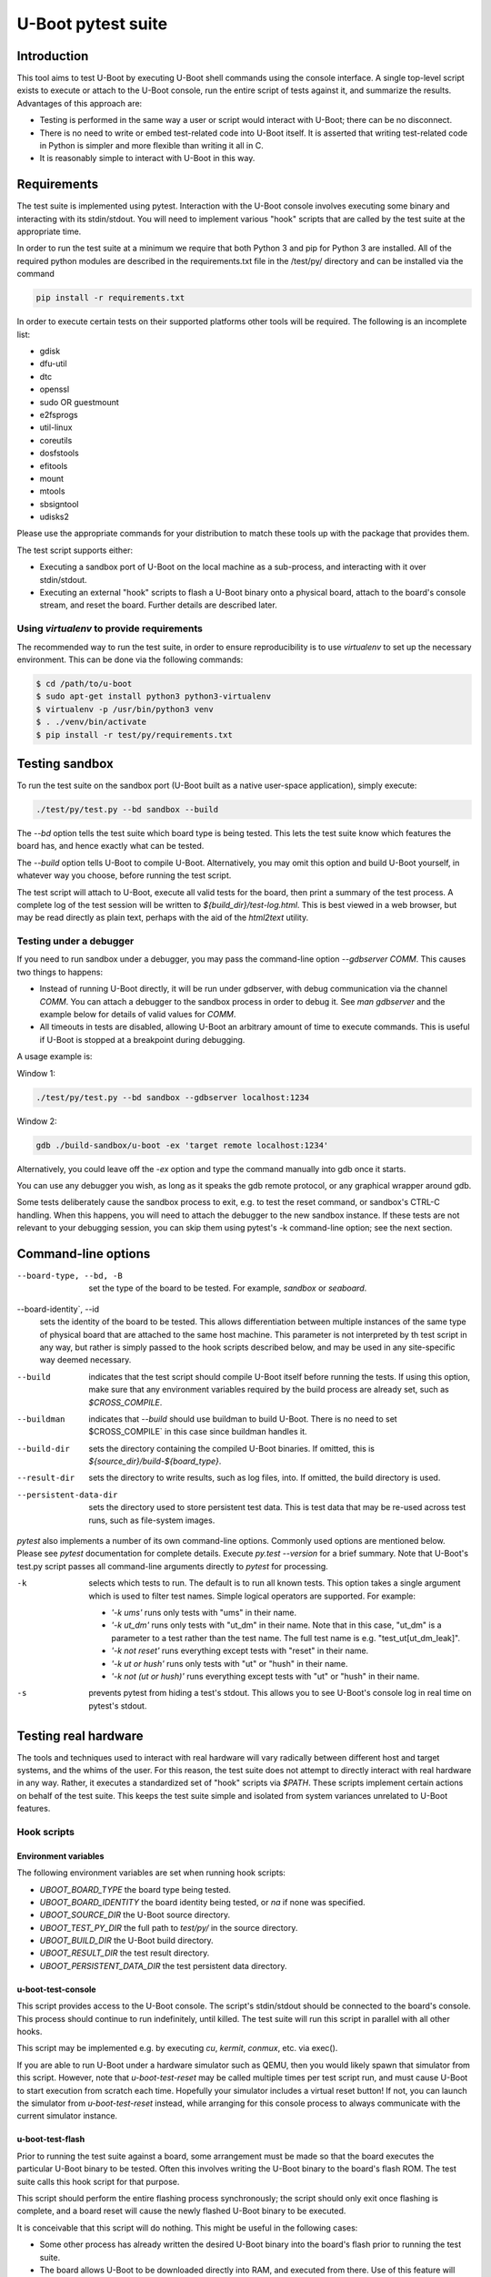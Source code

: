 U-Boot pytest suite
===================

Introduction
------------

This tool aims to test U-Boot by executing U-Boot shell commands using the
console interface. A single top-level script exists to execute or attach to the
U-Boot console, run the entire script of tests against it, and summarize the
results. Advantages of this approach are:

- Testing is performed in the same way a user or script would interact with
  U-Boot; there can be no disconnect.
- There is no need to write or embed test-related code into U-Boot itself.
  It is asserted that writing test-related code in Python is simpler and more
  flexible than writing it all in C.
- It is reasonably simple to interact with U-Boot in this way.

Requirements
------------

The test suite is implemented using pytest. Interaction with the U-Boot console
involves executing some binary and interacting with its stdin/stdout. You will
need to implement various "hook" scripts that are called by the test suite at
the appropriate time.

In order to run the test suite at a minimum we require that both Python 3 and
pip for Python 3 are installed. All of the required python modules are
described in the requirements.txt file in the /test/py/ directory and can be
installed via the command

.. code-block:: bash

   pip install -r requirements.txt

In order to execute certain tests on their supported platforms other tools
will be required. The following is an incomplete list:

* gdisk
* dfu-util
* dtc
* openssl
* sudo OR guestmount
* e2fsprogs
* util-linux
* coreutils
* dosfstools
* efitools
* mount
* mtools
* sbsigntool
* udisks2

Please use the appropriate commands for your distribution to match these tools
up with the package that provides them.

The test script supports either:

- Executing a sandbox port of U-Boot on the local machine as a sub-process,
  and interacting with it over stdin/stdout.
- Executing an external "hook" scripts to flash a U-Boot binary onto a
  physical board, attach to the board's console stream, and reset the board.
  Further details are described later.

Using `virtualenv` to provide requirements
~~~~~~~~~~~~~~~~~~~~~~~~~~~~~~~~~~~~~~~~~~

The recommended way to run the test suite, in order to ensure reproducibility
is to use `virtualenv` to set up the necessary environment.  This can be done
via the following commands:


.. code-block:: console

    $ cd /path/to/u-boot
    $ sudo apt-get install python3 python3-virtualenv
    $ virtualenv -p /usr/bin/python3 venv
    $ . ./venv/bin/activate
    $ pip install -r test/py/requirements.txt

Testing sandbox
---------------

To run the test suite on the sandbox port (U-Boot built as a native user-space
application), simply execute:

.. code-block:: bash

    ./test/py/test.py --bd sandbox --build

The `--bd` option tells the test suite which board type is being tested. This
lets the test suite know which features the board has, and hence exactly what
can be tested.

The `--build` option tells U-Boot to compile U-Boot. Alternatively, you may
omit this option and build U-Boot yourself, in whatever way you choose, before
running the test script.

The test script will attach to U-Boot, execute all valid tests for the board,
then print a summary of the test process. A complete log of the test session
will be written to `${build_dir}/test-log.html`. This is best viewed in a web
browser, but may be read directly as plain text, perhaps with the aid of the
`html2text` utility.

Testing under a debugger
~~~~~~~~~~~~~~~~~~~~~~~~

If you need to run sandbox under a debugger, you may pass the command-line
option `--gdbserver COMM`. This causes two things to happens:

- Instead of running U-Boot directly, it will be run under gdbserver, with
  debug communication via the channel `COMM`. You can attach a debugger to the
  sandbox process in order to debug it. See `man gdbserver` and the example
  below for details of valid values for `COMM`.
- All timeouts in tests are disabled, allowing U-Boot an arbitrary amount of
  time to execute commands. This is useful if U-Boot is stopped at a breakpoint
  during debugging.

A usage example is:

Window 1:

.. code-block:: bash

    ./test/py/test.py --bd sandbox --gdbserver localhost:1234

Window 2:

.. code-block:: bash

    gdb ./build-sandbox/u-boot -ex 'target remote localhost:1234'

Alternatively, you could leave off the `-ex` option and type the command
manually into gdb once it starts.

You can use any debugger you wish, as long as it speaks the gdb remote
protocol, or any graphical wrapper around gdb.

Some tests deliberately cause the sandbox process to exit, e.g. to test the
reset command, or sandbox's CTRL-C handling. When this happens, you will need
to attach the debugger to the new sandbox instance. If these tests are not
relevant to your debugging session, you can skip them using pytest's -k
command-line option; see the next section.

Command-line options
--------------------

--board-type, --bd, -B
  set the type of the board to be tested. For example, `sandbox` or `seaboard`.

--board-identity`, --id
  sets the identity of the board to be tested. This allows differentiation
  between multiple instances of the same type of physical board that are
  attached to the same host machine. This parameter is not interpreted by th
  test script in any way, but rather is simply passed to the hook scripts
  described below, and may be used in any site-specific way deemed necessary.

--build
  indicates that the test script should compile U-Boot itself before running
  the tests. If using this option, make sure that any environment variables
  required by the build process are already set, such as `$CROSS_COMPILE`.

--buildman
  indicates that `--build` should use buildman to build U-Boot. There is no need
  to set $CROSS_COMPILE` in this case since buildman handles it.

--build-dir
  sets the directory containing the compiled U-Boot binaries. If omitted, this
  is `${source_dir}/build-${board_type}`.

--result-dir
  sets the directory to write results, such as log files, into.
  If omitted, the build directory is used.

--persistent-data-dir
  sets the directory used to store persistent test data. This is test data that
  may be re-used across test runs, such as file-system images.

`pytest` also implements a number of its own command-line options. Commonly used
options are mentioned below. Please see `pytest` documentation for complete
details. Execute `py.test --version` for a brief summary. Note that U-Boot's
test.py script passes all command-line arguments directly to `pytest` for
processing.

-k
  selects which tests to run. The default is to run all known tests. This
  option takes a single argument which is used to filter test names. Simple
  logical operators are supported. For example:

  - `'-k ums'` runs only tests with "ums" in their name.
  - `'-k ut_dm'` runs only tests with "ut_dm" in their name. Note that in this
    case, "ut_dm" is a parameter to a test rather than the test name. The full
    test name is e.g. "test_ut[ut_dm_leak]".
  - `'-k not reset'` runs everything except tests with "reset" in their name.
  - `'-k ut or hush'` runs only tests with "ut" or "hush" in their name.
  - `'-k not (ut or hush)'` runs everything except tests with "ut" or "hush" in
    their name.

-s
  prevents pytest from hiding a test's stdout. This allows you to see
  U-Boot's console log in real time on pytest's stdout.

Testing real hardware
---------------------

The tools and techniques used to interact with real hardware will vary
radically between different host and target systems, and the whims of the user.
For this reason, the test suite does not attempt to directly interact with real
hardware in any way. Rather, it executes a standardized set of "hook" scripts
via `$PATH`. These scripts implement certain actions on behalf of the test
suite. This keeps the test suite simple and isolated from system variances
unrelated to U-Boot features.

Hook scripts
~~~~~~~~~~~~

Environment variables
'''''''''''''''''''''

The following environment variables are set when running hook scripts:

- `UBOOT_BOARD_TYPE` the board type being tested.
- `UBOOT_BOARD_IDENTITY` the board identity being tested, or `na` if none was
  specified.
- `UBOOT_SOURCE_DIR` the U-Boot source directory.
- `UBOOT_TEST_PY_DIR` the full path to `test/py/` in the source directory.
- `UBOOT_BUILD_DIR` the U-Boot build directory.
- `UBOOT_RESULT_DIR` the test result directory.
- `UBOOT_PERSISTENT_DATA_DIR` the test persistent data directory.

u-boot-test-console
'''''''''''''''''''

This script provides access to the U-Boot console. The script's stdin/stdout
should be connected to the board's console. This process should continue to run
indefinitely, until killed. The test suite will run this script in parallel
with all other hooks.

This script may be implemented e.g. by executing `cu`, `kermit`, `conmux`, etc.
via exec().

If you are able to run U-Boot under a hardware simulator such as QEMU, then
you would likely spawn that simulator from this script. However, note that
`u-boot-test-reset` may be called multiple times per test script run, and must
cause U-Boot to start execution from scratch each time. Hopefully your
simulator includes a virtual reset button! If not, you can launch the
simulator from `u-boot-test-reset` instead, while arranging for this console
process to always communicate with the current simulator instance.

u-boot-test-flash
'''''''''''''''''

Prior to running the test suite against a board, some arrangement must be made
so that the board executes the particular U-Boot binary to be tested. Often
this involves writing the U-Boot binary to the board's flash ROM. The test
suite calls this hook script for that purpose.

This script should perform the entire flashing process synchronously; the
script should only exit once flashing is complete, and a board reset will
cause the newly flashed U-Boot binary to be executed.

It is conceivable that this script will do nothing. This might be useful in
the following cases:

- Some other process has already written the desired U-Boot binary into the
  board's flash prior to running the test suite.
- The board allows U-Boot to be downloaded directly into RAM, and executed
  from there. Use of this feature will reduce wear on the board's flash, so
  may be preferable if available, and if cold boot testing of U-Boot is not
  required. If this feature is used, the `u-boot-test-reset` script should
  perform this download, since the board could conceivably be reset multiple
  times in a single test run.

It is up to the user to determine if those situations exist, and to code this
hook script appropriately.

This script will typically be implemented by calling out to some SoC- or
board-specific vendor flashing utility.

u-boot-test-reset
'''''''''''''''''

Whenever the test suite needs to reset the target board, this script is
executed. This is guaranteed to happen at least once, prior to executing the
first test function. If any test fails, the test infra-structure will execute
this script again to restore U-Boot to an operational state before running the
next test function.

This script will likely be implemented by communicating with some form of
relay or electronic switch attached to the board's reset signal.

The semantics of this script require that when it is executed, U-Boot will
start running from scratch. If the U-Boot binary to be tested has been written
to flash, pulsing the board's reset signal is likely all this script needs to
do. However, in some scenarios, this script may perform other actions. For
example, it may call out to some SoC- or board-specific vendor utility in order
to download the U-Boot binary directly into RAM and execute it. This would
avoid the need for `u-boot-test-flash` to actually write U-Boot to flash, thus
saving wear on the flash chip(s).

Examples
''''''''

https://gitlab.denx.de/u-boot/u-boot-test-hooks contains some working example hook
scripts, and may be useful as a reference when implementing hook scripts for
your platform. These scripts are not considered part of U-Boot itself.

Board-type-specific configuration
~~~~~~~~~~~~~~~~~~~~~~~~~~~~~~~~~

Each board has a different configuration and behaviour. Many of these
differences can be automatically detected by parsing the `.config` file in the
build directory. However, some differences can't yet be handled automatically.

For each board, an optional Python module `u_boot_board_${board_type}` may exist
to provide board-specific information to the test script. Any global value
defined in these modules is available for use by any test function. The data
contained in these scripts must be purely derived from U-Boot source code.
Hence, these configuration files are part of the U-Boot source tree too.

Execution environment configuration
~~~~~~~~~~~~~~~~~~~~~~~~~~~~~~~~~~~

Each user's hardware setup may enable testing different subsets of the features
implemented by a particular board's configuration of U-Boot. For example, a
U-Boot configuration may support USB device mode and USB Mass Storage, but this
can only be tested if a USB cable is connected between the board and the host
machine running the test script.

For each board, optional Python modules `u_boot_boardenv_${board_type}` and
`u_boot_boardenv_${board_type}_${board_identity}` may exist to provide
board-specific and board-identity-specific information to the test script. Any
global value defined in these modules is available for use by any test
function. The data contained in these is specific to a particular user's
hardware configuration. Hence, these configuration files are not part of the
U-Boot source tree, and should be installed outside of the source tree. Users
should set `$PYTHONPATH` prior to running the test script to allow these
modules to be loaded.

Board module parameter usage
~~~~~~~~~~~~~~~~~~~~~~~~~~~~

The test scripts rely on the following variables being defined by the board
module:

- none at present

U-Boot `.config` feature usage
~~~~~~~~~~~~~~~~~~~~~~~~~~~~~~

The test scripts rely on various U-Boot `.config` features, either directly in
order to test those features, or indirectly in order to query information from
the running U-Boot instance in order to test other features.

One example is that testing of the `md` command requires knowledge of a RAM
address to use for the test. This data is parsed from the output of the
`bdinfo` command, and hence relies on CONFIG_CMD_BDI being enabled.

For a complete list of dependencies, please search the test scripts for
instances of:

- `buildconfig.get(...`
- `@pytest.mark.buildconfigspec(...`
- `@pytest.mark.notbuildconfigspec(...`

Complete invocation example
~~~~~~~~~~~~~~~~~~~~~~~~~~~

Assuming that you have installed the hook scripts into $HOME/ubtest/bin, and
any required environment configuration Python modules into $HOME/ubtest/py,
then you would likely invoke the test script as follows:

If U-Boot has already been built:

.. code-block:: bash

    PATH=$HOME/ubtest/bin:$PATH \
    PYTHONPATH=${HOME}/ubtest/py/${HOSTNAME}:${PYTHONPATH} \
    ./test/py/test.py --bd seaboard

If you want the test script to compile U-Boot for you too, then you likely
need to set `$CROSS_COMPILE` to allow this, and invoke the test script as
follows:

.. code-block:: bash

    CROSS_COMPILE=arm-none-eabi- \
    PATH=$HOME/ubtest/bin:$PATH \
    PYTHONPATH=${HOME}/ubtest/py/${HOSTNAME}:${PYTHONPATH} \
    ./test/py/test.py --bd seaboard --build

or, using buildman to handle it:

.. code-block:: bash

    PATH=$HOME/ubtest/bin:$PATH \
    PYTHONPATH=${HOME}/ubtest/py/${HOSTNAME}:${PYTHONPATH} \
    ./test/py/test.py --bd seaboard --build --buildman

Writing tests
-------------

Please refer to the pytest documentation for details of writing pytest tests.
Details specific to the U-Boot test suite are described below.

A test fixture named `u_boot_console` should be used by each test function. This
provides the means to interact with the U-Boot console, and retrieve board and
environment configuration information.

The function `u_boot_console.run_command()` executes a shell command on the
U-Boot console, and returns all output from that command. This allows
validation or interpretation of the command output. This function validates
that certain strings are not seen on the U-Boot console. These include shell
error messages and the U-Boot sign-on message (in order to detect unexpected
board resets). See the source of `u_boot_console_base.py` for a complete list of
"bad" strings. Some test scenarios are expected to trigger these strings. Use
`u_boot_console.disable_check()` to temporarily disable checking for specific
strings. See `test_unknown_cmd.py` for an example.

Board- and board-environment configuration values may be accessed as sub-fields
of the `u_boot_console.config` object, for example
`u_boot_console.config.ram_base`.

Build configuration values (from `.config`) may be accessed via the dictionary
`u_boot_console.config.buildconfig`, with keys equal to the Kconfig variable
names.
